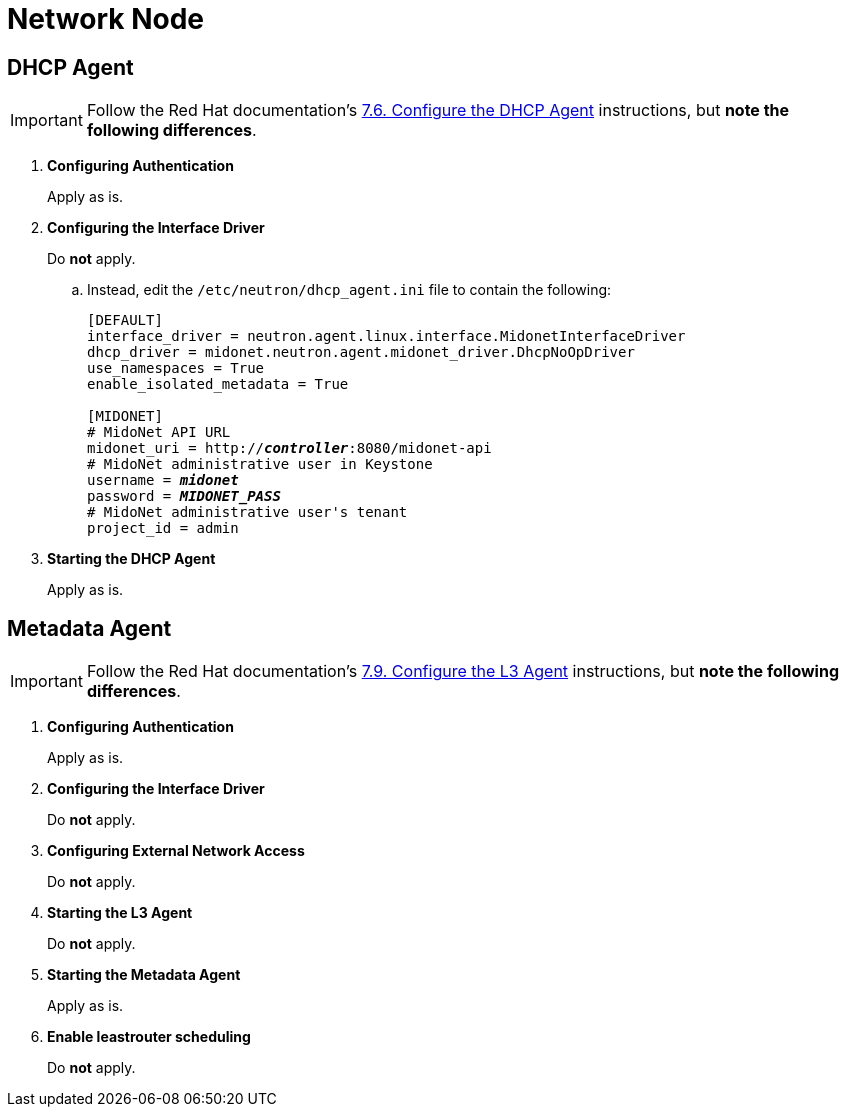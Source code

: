 = Network Node

== DHCP Agent

[IMPORTANT]
Follow the Red Hat documentation's
https://access.redhat.com/documentation/en-US/Red_Hat_Enterprise_Linux_OpenStack_Platform/5/html/Installation_and_Configuration_Guide/Configuring_the_DHCP_Agent.html[7.6. Configure the DHCP Agent]
instructions, but *note the following differences*.

. *Configuring Authentication*
+
====
Apply as is.
====

. *Configuring the Interface Driver*
+
====
Do *not* apply.

.. Instead, edit the `/etc/neutron/dhcp_agent.ini` file to contain the
following:
+
[literal,subs="quotes"]
----
[DEFAULT]
interface_driver = neutron.agent.linux.interface.MidonetInterfaceDriver
dhcp_driver = midonet.neutron.agent.midonet_driver.DhcpNoOpDriver
use_namespaces = True
enable_isolated_metadata = True

[MIDONET]
# MidoNet API URL
midonet_uri = http://*_controller_*:8080/midonet-api
# MidoNet administrative user in Keystone
username = *_midonet_*
password = *_MIDONET_PASS_*
# MidoNet administrative user's tenant
project_id = admin
----
+
====

. *Starting the DHCP Agent*
+
====
Apply as is.
====

== Metadata Agent

[IMPORTANT]
Follow the Red Hat documentation's
https://access.redhat.com/documentation/en-US/Red_Hat_Enterprise_Linux_OpenStack_Platform/5/html/Installation_and_Configuration_Guide/Configuring_the_L3_Agent.html[7.9. Configure the L3 Agent]
instructions, but *note the following differences*.

. *Configuring Authentication*
+
====
Apply as is.
====

. *Configuring the Interface Driver*
+
====
Do *not* apply.
====

. *Configuring External Network Access*
+
====
Do *not* apply.
====

. *Starting the L3 Agent*
+
====
Do *not* apply.
====

. *Starting the Metadata Agent*
+
====
Apply as is.
====

. *Enable leastrouter scheduling*
+
====
Do *not* apply.
====
